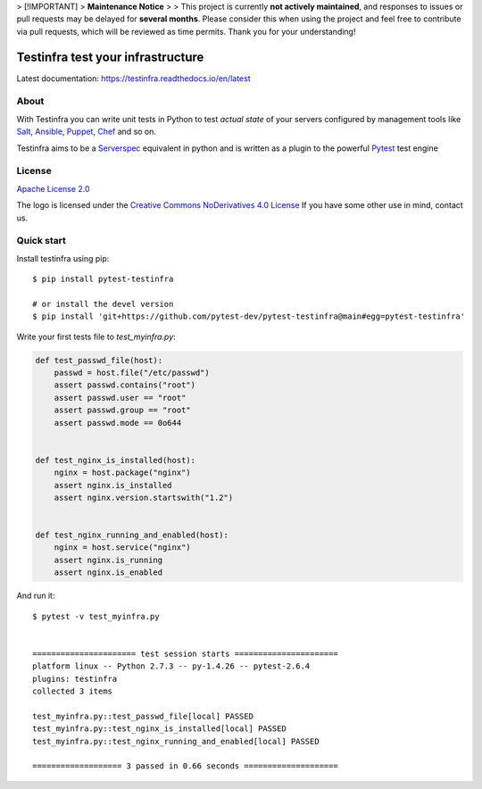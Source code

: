 > [!IMPORTANT]
> **Maintenance Notice**
>
> This project is currently **not actively maintained**, and responses to issues or pull requests may be delayed for **several months**. Please consider this when using the project and feel free to contribute via pull requests, which will be reviewed as time permits. Thank you for your understanding!

##################################
Testinfra test your infrastructure
##################################

Latest documentation: https://testinfra.readthedocs.io/en/latest

About
=====

With Testinfra you can write unit tests in Python to test *actual state* of
your servers configured by management tools like Salt_, Ansible_, Puppet_,
Chef_ and so on.

Testinfra aims to be a Serverspec_ equivalent in python and is written as
a plugin to the powerful Pytest_ test engine

License
=======

`Apache License 2.0 <https://github.com/pytest-dev/pytest-testinfra/blob/main/LICENSE>`_

The logo is licensed under the `Creative Commons NoDerivatives 4.0 License <https://creativecommons.org/licenses/by-nd/4.0/>`_
If you have some other use in mind, contact us.

Quick start
===========

Install testinfra using pip::

    $ pip install pytest-testinfra

    # or install the devel version
    $ pip install 'git+https://github.com/pytest-dev/pytest-testinfra@main#egg=pytest-testinfra'


Write your first tests file to `test_myinfra.py`:

.. code-block:: python

    def test_passwd_file(host):
        passwd = host.file("/etc/passwd")
        assert passwd.contains("root")
        assert passwd.user == "root"
        assert passwd.group == "root"
        assert passwd.mode == 0o644


    def test_nginx_is_installed(host):
        nginx = host.package("nginx")
        assert nginx.is_installed
        assert nginx.version.startswith("1.2")


    def test_nginx_running_and_enabled(host):
        nginx = host.service("nginx")
        assert nginx.is_running
        assert nginx.is_enabled


And run it::

    $ pytest -v test_myinfra.py


    ====================== test session starts ======================
    platform linux -- Python 2.7.3 -- py-1.4.26 -- pytest-2.6.4
    plugins: testinfra
    collected 3 items

    test_myinfra.py::test_passwd_file[local] PASSED
    test_myinfra.py::test_nginx_is_installed[local] PASSED
    test_myinfra.py::test_nginx_running_and_enabled[local] PASSED

    =================== 3 passed in 0.66 seconds ====================


.. _Salt: https://saltstack.com/
.. _Ansible: https://www.ansible.com/
.. _Puppet: https://puppetlabs.com/
.. _Chef: https://www.chef.io/
.. _Serverspec: https://serverspec.org/
.. _Pytest: https://pytest.org/
